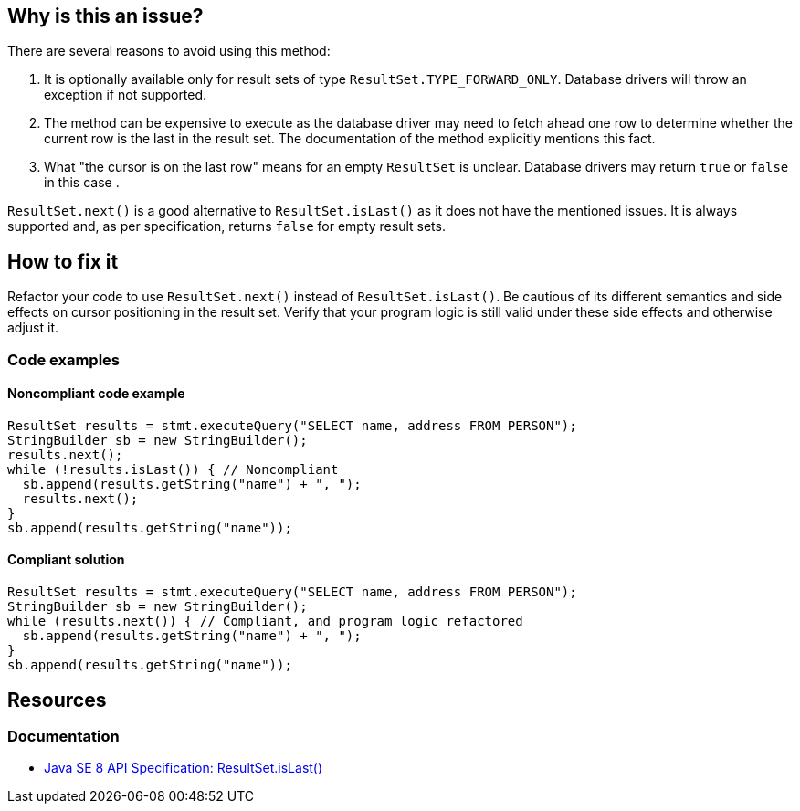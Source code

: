 == Why is this an issue?

There are several reasons to avoid using this method:

1. It is optionally available only for result sets of type `ResultSet.TYPE_FORWARD_ONLY`.
   Database drivers will throw an exception if not supported.
2. The method can be expensive to execute as the database driver may need to fetch ahead one row to determine whether the current row is the last in the result set.
   The documentation of the method explicitly mentions this fact.
3. What "the cursor is on the last row" means for an empty `ResultSet` is unclear.
   Database drivers may return `true` or `false` in this case .

`ResultSet.next()` is a good alternative to `ResultSet.isLast()` as it does not have the mentioned issues.
It is always supported and, as per specification, returns `false` for empty result sets.

== How to fix it

Refactor your code to use `ResultSet.next()` instead of `ResultSet.isLast()`.
Be cautious of its different semantics and side effects on cursor positioning in the result set.
Verify that your program logic is still valid under these side effects and otherwise adjust it.

=== Code examples

==== Noncompliant code example

[source,java,diff-id=2,diff-type=noncompliant]
----
ResultSet results = stmt.executeQuery("SELECT name, address FROM PERSON");
StringBuilder sb = new StringBuilder();
results.next();
while (!results.isLast()) { // Noncompliant
  sb.append(results.getString("name") + ", ");
  results.next();
}
sb.append(results.getString("name"));
----

==== Compliant solution

[source,java,diff-id=2,diff-type=compliant]
----
ResultSet results = stmt.executeQuery("SELECT name, address FROM PERSON");
StringBuilder sb = new StringBuilder();
while (results.next()) { // Compliant, and program logic refactored
  sb.append(results.getString("name") + ", ");
}
sb.append(results.getString("name"));
----

== Resources

=== Documentation

* https://docs.oracle.com/javase/8/docs/api/java/sql/ResultSet.html#isLast--[Java SE 8 API Specification: ResultSet.isLast()]

ifdef::env-github,rspecator-view[]

'''
== Implementation Specification
(visible only on this page)

=== Message

Remove this call to "isLast()".


'''
== Comments And Links
(visible only on this page)

=== on 24 Nov 2014, 19:15:41 Nicolas Peru wrote:
No message. 

Otherwise seems ok.

endif::env-github,rspecator-view[]
